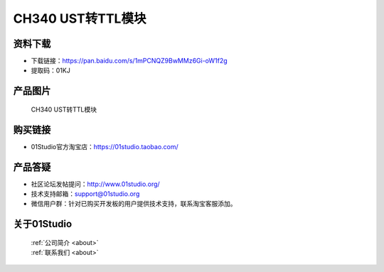 
CH340 UST转TTL模块
======================

资料下载
------------
- 下载链接：https://pan.baidu.com/s/1mPCNQZ9BwMMz6Gi-oW1f2g
- 提取码：01KJ 

产品图片
------------

.. figure:: media/ch340_us_ttl_1.jpg

.. figure:: media/ch340_us_ttl_2.jpg

  CH340 UST转TTL模块


购买链接
------------
- 01Studio官方淘宝店：https://01studio.taobao.com/


产品答疑
-------------
- 社区论坛发帖提问：http://www.01studio.org/ 
- 技术支持邮箱：support@01studio.org
- 微信用户群：针对已购买开发板的用户提供技术支持，联系淘宝客服添加。


关于01Studio
--------------

  | :ref:`公司简介 <about>`  
  | :ref:`联系我们 <about>`
